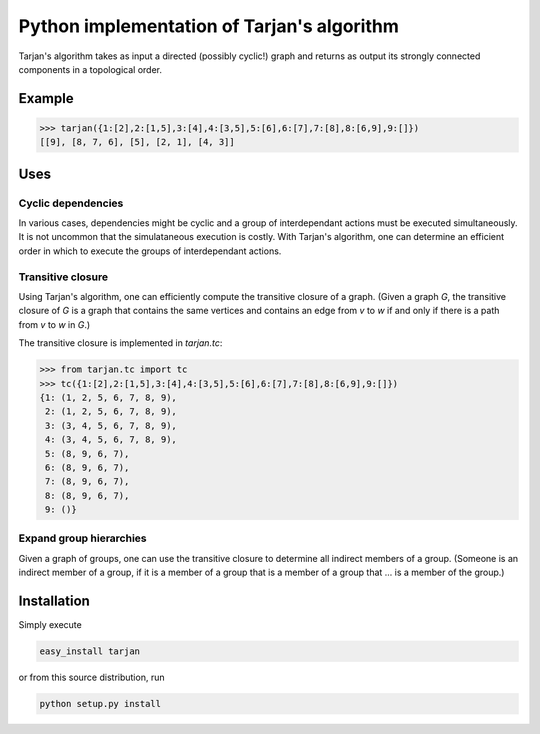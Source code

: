 Python implementation of Tarjan's algorithm
===========================================

Tarjan's algorithm takes as input a directed (possibly cyclic!) graph and
returns as output its strongly connected components in a topological order.

Example
-------

.. image:: https://raw.githubusercontent.com/bwesterb/py-tarjan/master/doc/example.png

.. code::

   >>> tarjan({1:[2],2:[1,5],3:[4],4:[3,5],5:[6],6:[7],7:[8],8:[6,9],9:[]})
   [[9], [8, 7, 6], [5], [2, 1], [4, 3]]

Uses
----

Cyclic dependencies
~~~~~~~~~~~~~~~~~~~

In various cases, dependencies might be cyclic and a group of interdependant
actions must be executed simultaneously.  It is not uncommon that
the simulataneous execution is costly.  With Tarjan's algorithm, one can
determine an efficient order in which to execute the groups of interdependant
actions.

Transitive closure
~~~~~~~~~~~~~~~~~~

Using Tarjan's algorithm, one can efficiently compute the transitive
closure of a graph.  (Given a graph *G*, the transitive closure of *G*
is a graph that contains the same vertices and contains an edge from *v*
to *w* if and only if there is a path from *v* to *w* in *G*.)

The transitive closure is implemented in `tarjan.tc`:

.. code::

    >>> from tarjan.tc import tc
    >>> tc({1:[2],2:[1,5],3:[4],4:[3,5],5:[6],6:[7],7:[8],8:[6,9],9:[]})
    {1: (1, 2, 5, 6, 7, 8, 9),
     2: (1, 2, 5, 6, 7, 8, 9),
     3: (3, 4, 5, 6, 7, 8, 9),
     4: (3, 4, 5, 6, 7, 8, 9),
     5: (8, 9, 6, 7),
     6: (8, 9, 6, 7),
     7: (8, 9, 6, 7),
     8: (8, 9, 6, 7),
     9: ()}

Expand group hierarchies
~~~~~~~~~~~~~~~~~~~~~~~~

Given a graph of groups, one can use the transitive closure to determine
all indirect members of a group.  (Someone is an indirect member of a group,
if it is a member of a group that is a member of a group that ... is a member
of the group.)

Installation
------------
Simply execute

.. code::

    easy_install tarjan

or from this source distribution, run

.. code::

    python setup.py install

.. image:: https://travis-ci.org/bwesterb/py-tarjan.png
   :target: https://travis-ci.org/bwesterb/py-tarjan

